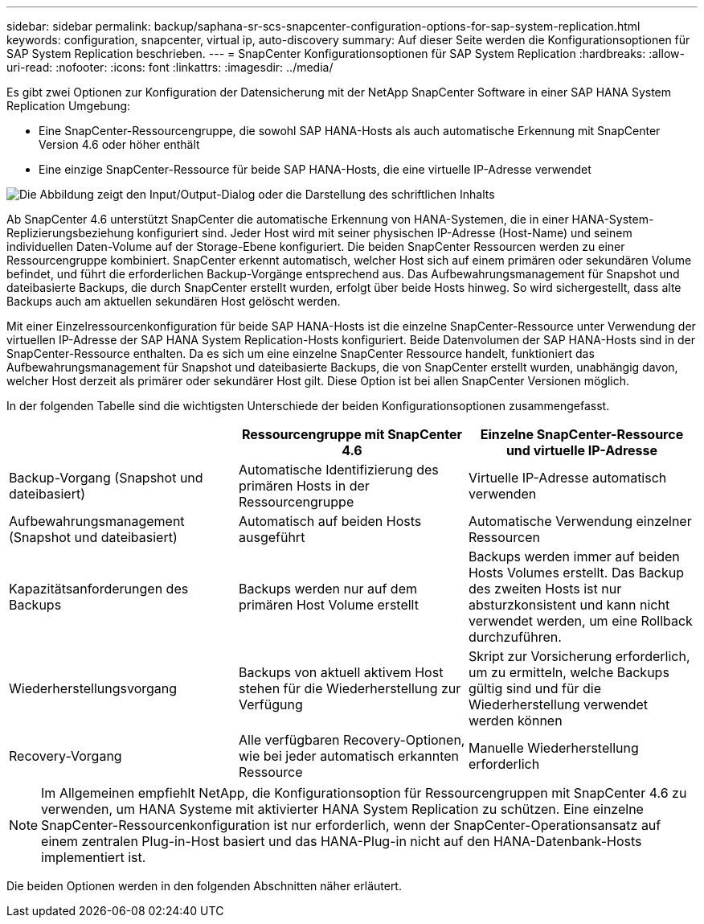 ---
sidebar: sidebar 
permalink: backup/saphana-sr-scs-snapcenter-configuration-options-for-sap-system-replication.html 
keywords: configuration, snapcenter, virtual ip, auto-discovery 
summary: Auf dieser Seite werden die Konfigurationsoptionen für SAP System Replication beschrieben. 
---
= SnapCenter Konfigurationsoptionen für SAP System Replication
:hardbreaks:
:allow-uri-read: 
:nofooter: 
:icons: font
:linkattrs: 
:imagesdir: ../media/


[role="lead"]
Es gibt zwei Optionen zur Konfiguration der Datensicherung mit der NetApp SnapCenter Software in einer SAP HANA System Replication Umgebung:

* Eine SnapCenter-Ressourcengruppe, die sowohl SAP HANA-Hosts als auch automatische Erkennung mit SnapCenter Version 4.6 oder höher enthält
* Eine einzige SnapCenter-Ressource für beide SAP HANA-Hosts, die eine virtuelle IP-Adresse verwendet


image:saphana-sr-scs-image5.png["Die Abbildung zeigt den Input/Output-Dialog oder die Darstellung des schriftlichen Inhalts"]

Ab SnapCenter 4.6 unterstützt SnapCenter die automatische Erkennung von HANA-Systemen, die in einer HANA-System-Replizierungsbeziehung konfiguriert sind. Jeder Host wird mit seiner physischen IP-Adresse (Host-Name) und seinem individuellen Daten-Volume auf der Storage-Ebene konfiguriert. Die beiden SnapCenter Ressourcen werden zu einer Ressourcengruppe kombiniert. SnapCenter erkennt automatisch, welcher Host sich auf einem primären oder sekundären Volume befindet, und führt die erforderlichen Backup-Vorgänge entsprechend aus. Das Aufbewahrungsmanagement für Snapshot und dateibasierte Backups, die durch SnapCenter erstellt wurden, erfolgt über beide Hosts hinweg. So wird sichergestellt, dass alte Backups auch am aktuellen sekundären Host gelöscht werden.

Mit einer Einzelressourcenkonfiguration für beide SAP HANA-Hosts ist die einzelne SnapCenter-Ressource unter Verwendung der virtuellen IP-Adresse der SAP HANA System Replication-Hosts konfiguriert. Beide Datenvolumen der SAP HANA-Hosts sind in der SnapCenter-Ressource enthalten. Da es sich um eine einzelne SnapCenter Ressource handelt, funktioniert das Aufbewahrungsmanagement für Snapshot und dateibasierte Backups, die von SnapCenter erstellt wurden, unabhängig davon, welcher Host derzeit als primärer oder sekundärer Host gilt. Diese Option ist bei allen SnapCenter Versionen möglich.

In der folgenden Tabelle sind die wichtigsten Unterschiede der beiden Konfigurationsoptionen zusammengefasst.

|===
|  | Ressourcengruppe mit SnapCenter 4.6 | Einzelne SnapCenter-Ressource und virtuelle IP-Adresse 


| Backup-Vorgang (Snapshot und dateibasiert) | Automatische Identifizierung des primären Hosts in der Ressourcengruppe | Virtuelle IP-Adresse automatisch verwenden 


| Aufbewahrungsmanagement (Snapshot und dateibasiert) | Automatisch auf beiden Hosts ausgeführt | Automatische Verwendung einzelner Ressourcen 


| Kapazitätsanforderungen des Backups | Backups werden nur auf dem primären Host Volume erstellt | Backups werden immer auf beiden Hosts Volumes erstellt. Das Backup des zweiten Hosts ist nur absturzkonsistent und kann nicht verwendet werden, um eine Rollback durchzuführen. 


| Wiederherstellungsvorgang | Backups von aktuell aktivem Host stehen für die Wiederherstellung zur Verfügung | Skript zur Vorsicherung erforderlich, um zu ermitteln, welche Backups gültig sind und für die Wiederherstellung verwendet werden können 


| Recovery-Vorgang | Alle verfügbaren Recovery-Optionen, wie bei jeder automatisch erkannten Ressource | Manuelle Wiederherstellung erforderlich 
|===

NOTE: Im Allgemeinen empfiehlt NetApp, die Konfigurationsoption für Ressourcengruppen mit SnapCenter 4.6 zu verwenden, um HANA Systeme mit aktivierter HANA System Replication zu schützen. Eine einzelne SnapCenter-Ressourcenkonfiguration ist nur erforderlich, wenn der SnapCenter-Operationsansatz auf einem zentralen Plug-in-Host basiert und das HANA-Plug-in nicht auf den HANA-Datenbank-Hosts implementiert ist.

Die beiden Optionen werden in den folgenden Abschnitten näher erläutert.
